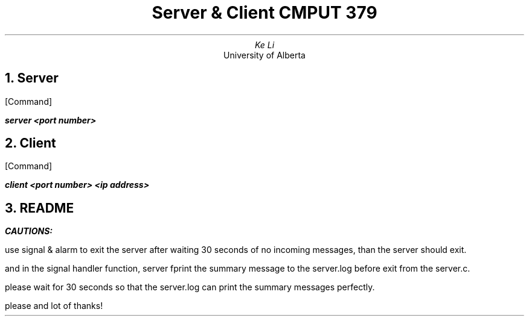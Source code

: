.TL
Server & Client CMPUT 379
.AU
Ke Li
.AI
University of Alberta
.NH
Server
.PP
[Command]
.PP
.BI
server <port number>
.NH
Client
.PP
[Command]
.PP
.BI
client <port number> <ip address>
.NH
README
.PP
.BI
CAUTIONS:
.PP
use signal & alarm to exit the server after waiting 30 seconds of no incoming messages, than the server should exit.
.PP
and in the signal handler function, server fprint the summary message to the server.log before exit from the server.c.
.PP
please wait for 30 seconds so that the server.log can print the summary messages perfectly.
.PP
please and lot of thanks!
